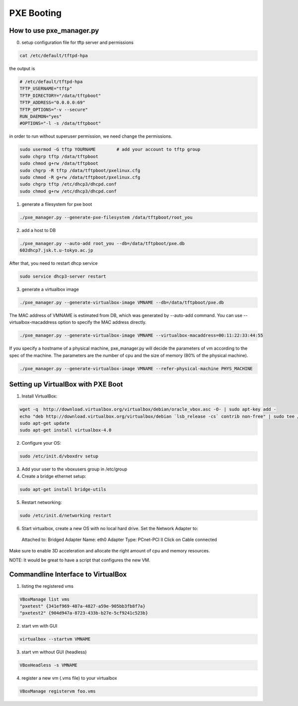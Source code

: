 PXE Booting
===========

How to use pxe_manager.py
-------------------------

0. setup configuration file for tftp server and permissions

.. code-block:: bash

  cat /etc/default/tftpd-hpa

the output is

.. code-block:: bash

  # /etc/default/tftpd-hpa
  TFTP_USERNAME="tftp"
  TFTP_DIRECTORY="/data/tftpboot"
  TFTP_ADDRESS="0.0.0.0:69"
  TFTP_OPTIONS="-v --secure"
  RUN_DAEMON="yes"
  #OPTIONS="-l -s /data/tftpboot"


in order to run without superuser permission, we need change the permissions.

.. code-block:: bash

  sudo usermod -G tftp YOURNAME        # add your account to tftp group
  sudo chgrp tftp /data/tftpboot
  sudo chmod g+rw /data/tftpboot
  sudo chgrp -R tftp /data/tftpboot/pxelinux.cfg
  sudo chmod -R g+rw /data/tftpboot/pxelinux.cfg
  sudo chgrp tftp /etc/dhcp3/dhcpd.conf
  sudo chmod g+rw /etc/dhcp3/dhcpd.conf

1. generate a filesystem for pxe boot

.. code-block:: bash

  ./pxe_manager.py --generate-pxe-filesystem /data/tftpboot/root_you

2. add a host to DB

.. code-block:: bash

  ./pxe_manager.py --auto-add root_you --db=/data/tftpboot/pxe.db
  602dhcp7.jsk.t.u-tokyo.ac.jp

After that, you need to restart dhcp service

.. code-block:: bash

  sudo service dhcp3-server restart
  
3. generate a virtualbox image

.. code-block:: bash

  ./pxe_manager.py --generate-virtualbox-image VMNAME --db=/data/tftpboot/pxe.db

The MAC address of VMNAME is estimated from DB, which was generated by --auto-add command.
You can use --virtualbox-macaddress option to specify the MAC address directly.

.. code-block:: bash

  ./pxe_manager.py --generate-virtualbox-image VMNAME --virtualbox-macaddress=00:11:22:33:44:55

If you specify a hostname of a physical machine, pxe_manager.py will decide the parameters of vm according to
the spec of the machine. The parameters are the number of cpu and the size of memory (80% of the physical machine).

.. code-block:: bash

  ./pxe_manager.py --generate-virtualbox-image VMNAME --refer-physical-machine PHYS_MACHINE
  
Setting up VirtualBox with PXE Boot
-----------------------------------

1. Install VirtualBox:

.. code-block:: bash

  wget -q  http://download.virtualbox.org/virtualbox/debian/oracle_vbox.asc -O- | sudo apt-key add -
  echo "deb http://download.virtualbox.org/virtualbox/debian `lsb_release -cs` contrib non-free" | sudo tee /etc/apt/sources.list.d/virtualbox.list
  sudo apt-get update
  sudo apt-get install virtualbox-4.0

2. Configure your OS:

.. code-block:: bash

  sudo /etc/init.d/vboxdrv setup

3. Add your user to the vboxusers group in /etc/group

4. Create a bridge ethernet setup:

.. code-block:: bash

  sudo apt-get install bridge-utils

5. Restart networking:

.. code-block:: bash

  sudo /etc/init.d/networking restart

6. Start virtualbox, create a new OS with no local hard drive. Set the Network Adapter to::

  Attached to: Bridged Adapter
  Name: eth0
  Adapter Type: PCnet-PCI II
  Click on Cable connected 

Make sure to enable 3D acceleration and allocate the right amount of cpu and memory resources.

NOTE: It would be great to have a script that configures the new VM.

Commandline Interface to VirtualBox
-----------------------------------

1. listing the registered vms

.. code-block:: bash

  VBoxManage list vms
  "pxetest" {341ef969-487a-4827-a59e-905bb3fb8f7a}
  "pxetest2" {904d947a-8723-433b-b27e-5cf9241c523b}

2. start vm with GUI

.. code-block:: bash

  virtualbox --startvm VMNAME

3. start vm without GUI (headless)

.. code-block:: bash

  VBoxHeadless -s VMNAME

4. register a new vm (.vms file) to your virtualbox

.. code-block:: bash

  VBoxManage registervm foo.vms
  
